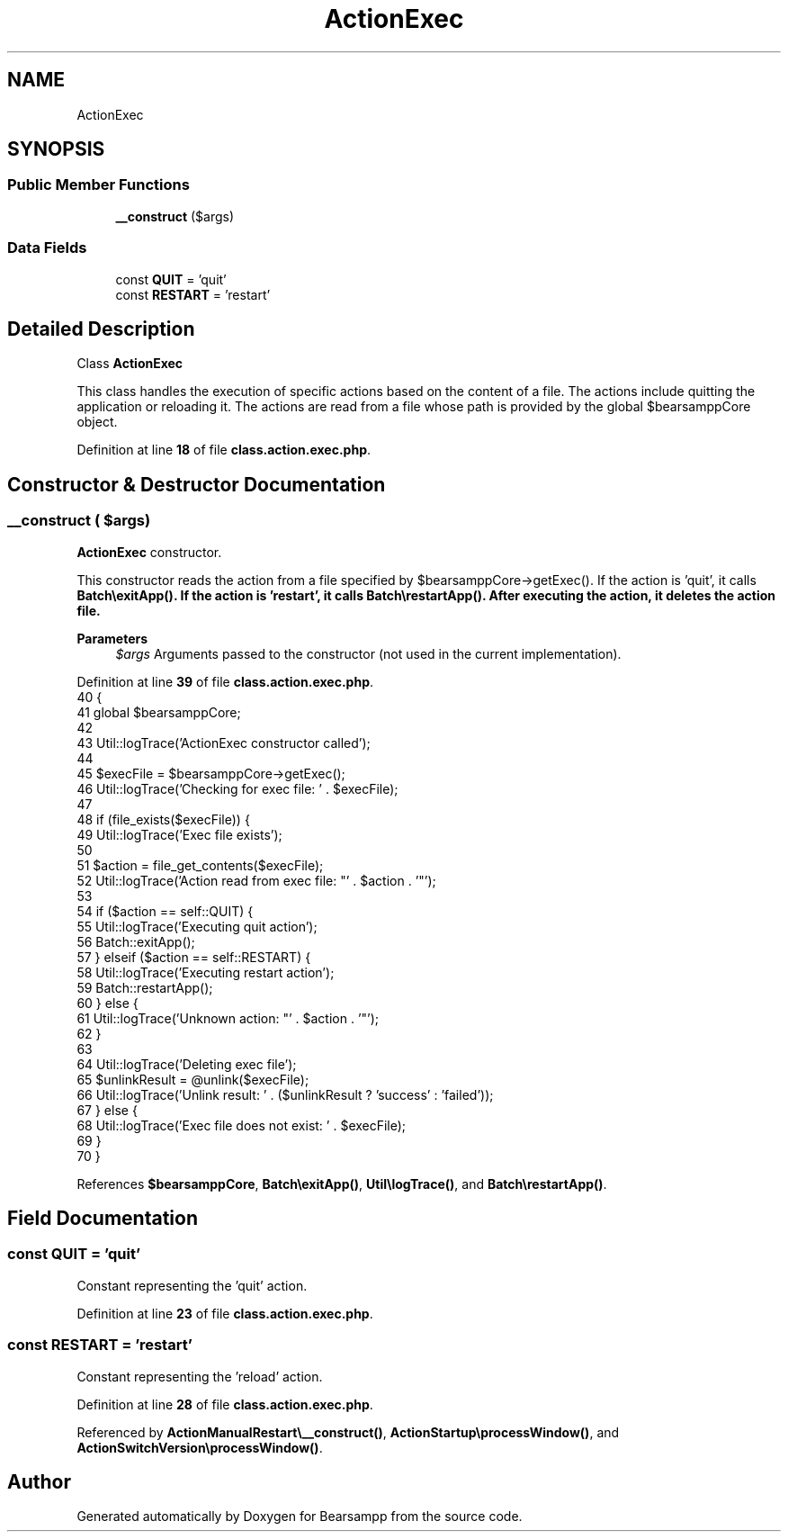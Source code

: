 .TH "ActionExec" 3 "Version 2025.8.29" "Bearsampp" \" -*- nroff -*-
.ad l
.nh
.SH NAME
ActionExec
.SH SYNOPSIS
.br
.PP
.SS "Public Member Functions"

.in +1c
.ti -1c
.RI "\fB__construct\fP ($args)"
.br
.in -1c
.SS "Data Fields"

.in +1c
.ti -1c
.RI "const \fBQUIT\fP = 'quit'"
.br
.ti -1c
.RI "const \fBRESTART\fP = 'restart'"
.br
.in -1c
.SH "Detailed Description"
.PP 
Class \fBActionExec\fP

.PP
This class handles the execution of specific actions based on the content of a file\&. The actions include quitting the application or reloading it\&. The actions are read from a file whose path is provided by the global \fR$bearsamppCore\fP object\&. 
.PP
Definition at line \fB18\fP of file \fBclass\&.action\&.exec\&.php\fP\&.
.SH "Constructor & Destructor Documentation"
.PP 
.SS "__construct ( $args)"
\fBActionExec\fP constructor\&.

.PP
This constructor reads the action from a file specified by \fR$bearsamppCore->getExec()\fP\&. If the action is 'quit', it calls \fR\fBBatch\\exitApp()\fP\fP\&. If the action is 'restart', it calls \fR\fBBatch\\restartApp()\fP\fP\&. After executing the action, it deletes the action file\&.

.PP
\fBParameters\fP
.RS 4
\fI$args\fP Arguments passed to the constructor (not used in the current implementation)\&. 
.RE
.PP

.PP
Definition at line \fB39\fP of file \fBclass\&.action\&.exec\&.php\fP\&.
.nf
40     {
41         global $bearsamppCore;
42 
43         Util::logTrace('ActionExec constructor called');
44 
45         $execFile = $bearsamppCore\->getExec();
46         Util::logTrace('Checking for exec file: ' \&. $execFile);
47 
48         if (file_exists($execFile)) {
49             Util::logTrace('Exec file exists');
50 
51             $action = file_get_contents($execFile);
52             Util::logTrace('Action read from exec file: "' \&. $action \&. '"');
53 
54             if ($action == self::QUIT) {
55                 Util::logTrace('Executing quit action');
56                 Batch::exitApp();
57             } elseif ($action == self::RESTART) {
58                 Util::logTrace('Executing restart action');
59                 Batch::restartApp();
60             } else {
61                 Util::logTrace('Unknown action: "' \&. $action \&. '"');
62             }
63 
64             Util::logTrace('Deleting exec file');
65             $unlinkResult = @unlink($execFile);
66             Util::logTrace('Unlink result: ' \&. ($unlinkResult ? 'success' : 'failed'));
67         } else {
68             Util::logTrace('Exec file does not exist: ' \&. $execFile);
69         }
70     }
.PP
.fi

.PP
References \fB$bearsamppCore\fP, \fBBatch\\exitApp()\fP, \fBUtil\\logTrace()\fP, and \fBBatch\\restartApp()\fP\&.
.SH "Field Documentation"
.PP 
.SS "const QUIT = 'quit'"
Constant representing the 'quit' action\&. 
.PP
Definition at line \fB23\fP of file \fBclass\&.action\&.exec\&.php\fP\&.
.SS "const RESTART = 'restart'"
Constant representing the 'reload' action\&. 
.PP
Definition at line \fB28\fP of file \fBclass\&.action\&.exec\&.php\fP\&.
.PP
Referenced by \fBActionManualRestart\\__construct()\fP, \fBActionStartup\\processWindow()\fP, and \fBActionSwitchVersion\\processWindow()\fP\&.

.SH "Author"
.PP 
Generated automatically by Doxygen for Bearsampp from the source code\&.
